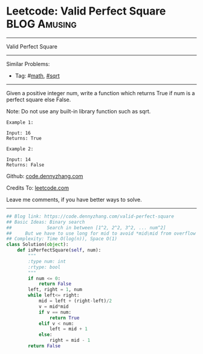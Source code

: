 * Leetcode: Valid Perfect Square                               :BLOG:Amusing:
#+STARTUP: showeverything
#+OPTIONS: toc:nil \n:t ^:nil creator:nil d:nil
:PROPERTIES:
:type:     math, binarysearch, sqrt
:END:
---------------------------------------------------------------------
Valid Perfect Square
---------------------------------------------------------------------
#+BEGIN_HTML
<a href="https://github.com/dennyzhang/code.dennyzhang.com/tree/master/problems/valid-perfect-square"><img align="right" width="200" height="183" src="https://www.dennyzhang.com/wp-content/uploads/denny/watermark/github.png" /></a>
#+END_HTML
Similar Problems:
- Tag: #[[https://code.dennyzhang.com/tag/math][math]], [[https://code.dennyzhang.com/review-sqrt][#sqrt]]
---------------------------------------------------------------------
Given a positive integer num, write a function which returns True if num is a perfect square else False.

Note: Do not use any built-in library function such as sqrt.
#+BEGIN_EXAMPLE
Example 1:

Input: 16
Returns: True
#+END_EXAMPLE

#+BEGIN_EXAMPLE
Example 2:

Input: 14
Returns: False
#+END_EXAMPLE

Github: [[https://github.com/dennyzhang/code.dennyzhang.com/tree/master/problems/valid-perfect-square][code.dennyzhang.com]]

Credits To: [[https://leetcode.com/problems/valid-perfect-square/description/][leetcode.com]]

Leave me comments, if you have better ways to solve.
---------------------------------------------------------------------
#+BEGIN_SRC python
## Blog link: https://code.dennyzhang.com/valid-perfect-square
## Basic Ideas: Binary search
##             Search in between [1^2, 2^2, 3^2, ... num^2]
##     But we have to use long for mid to avoid *mid\mid from overflow
## Complexity: Time O(log(n)), Space O(1)
class Solution(object):
    def isPerfectSquare(self, num):
        """
        :type num: int
        :rtype: bool
        """
        if num <= 0:
            return False
        left, right = 1, num
        while left<= right:
            mid = left + (right-left)/2
            v = mid*mid
            if v == num:
                return True
            elif v < num:
                left = mid + 1
            else:
                right = mid - 1
        return False
#+END_SRC

#+BEGIN_HTML
<div style="overflow: hidden;">
<div style="float: left; padding: 5px"> <a href="https://www.linkedin.com/in/dennyzhang001"><img src="https://www.dennyzhang.com/wp-content/uploads/sns/linkedin.png" alt="linkedin" /></a></div>
<div style="float: left; padding: 5px"><a href="https://github.com/dennyzhang"><img src="https://www.dennyzhang.com/wp-content/uploads/sns/github.png" alt="github" /></a></div>
<div style="float: left; padding: 5px"><a href="https://www.dennyzhang.com/slack" target="_blank" rel="nofollow"><img src="https://www.dennyzhang.com/wp-content/uploads/sns/slack.png" alt="slack"/></a></div>
</div>
#+END_HTML

